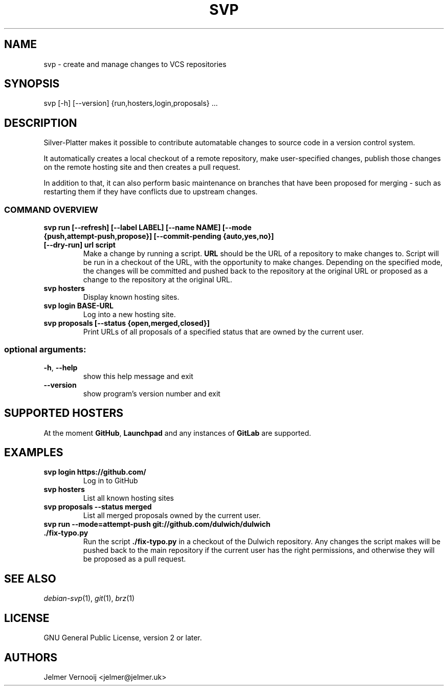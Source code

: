 .TH SVP "1" "February 2019" "svp 0.0.1" "User Commands"
.SH NAME
svp \- create and manage changes to VCS repositories
.SH SYNOPSIS
svp [\-h] [\-\-version] {run,hosters,login,proposals} ...
.SH DESCRIPTION
Silver-Platter makes it possible to contribute automatable changes to source
code in a version control system.

It automatically creates a local checkout of a remote repository,
make user-specified changes, publish those changes on the remote hosting
site and then creates a pull request.

In addition to that, it can also perform basic maintenance on branches
that have been proposed for merging - such as restarting them if they
have conflicts due to upstream changes.

.SS "COMMAND OVERVIEW"
.TP
.B svp run [\-\-refresh] [\-\-label LABEL] [\-\-name NAME] [\-\-mode {push,attempt\-push,propose}] [\-\-commit-pending {auto,yes,no}] [\-\-dry\-run] url script
Make a change by running a script. \fBURL\fR should be the URL of a repository
to make changes to. Script will be run in a checkout of the URL, with the
opportunity to make changes. Depending on the specified mode, the changes will
be committed and pushed back to the repository at the original URL or proposed
as a change to the repository at the original URL.
.TP
.B svp hosters
Display known hosting sites.
.TP
.B svp login BASE-URL
Log into a new hosting site.
.TP
.B svp proposals [\-\-status {open,merged,closed}]
Print URLs of all proposals of a specified status that are owned by the current user.
.SS "optional arguments:"
.TP
\fB\-h\fR, \fB\-\-help\fR
show this help message and exit
.TP
\fB\-\-version\fR
show program's version number and exit
.SH "SUPPORTED HOSTERS"
At the moment \fBGitHub\fR, \fBLaunchpad\fR and any instances of \fBGitLab\fR
are supported.
.SH "EXAMPLES"
.TP
.B  svp login \fBhttps://github.com/\fR
Log in to GitHub
.TP
.B  svp hosters
List all known hosting sites
.TP
.B  svp proposals --status merged
List all merged proposals owned by the current user.
.TP
.B  svp run --mode=attempt-push \fBgit://github.com/dulwich/dulwich\fR \fB./fix-typo.py\fR
Run the script \fB./fix-typo.py\fR in a checkout of the Dulwich repository.
Any changes the script makes will be pushed back to the main repository
if the current user has the right permissions, and otherwise they
will be proposed as a pull request.
.SH "SEE ALSO"
\&\fIdebian-svp\fR\|(1), \&\fIgit\fR\|(1), \&\fIbrz\fR\|(1)
.SH "LICENSE"
GNU General Public License, version 2 or later.
.SH AUTHORS
Jelmer Vernooij <jelmer@jelmer.uk>
